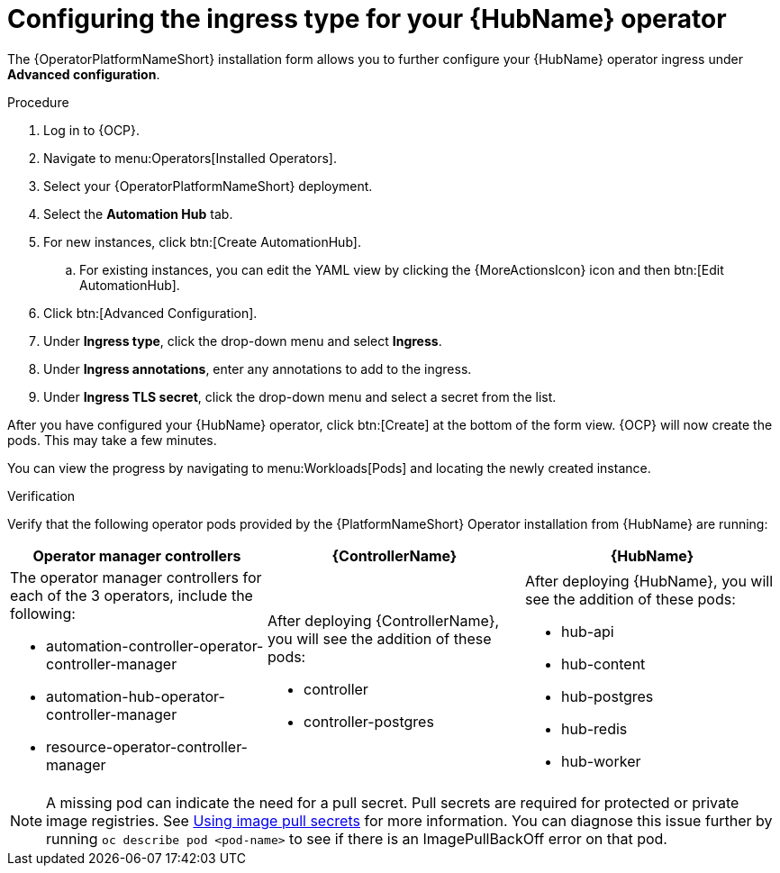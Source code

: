 [id="proc-hub-ingress-options_{context}"]

= Configuring the ingress type for your {HubName} operator

The {OperatorPlatformNameShort} installation form allows you to further configure your {HubName} operator ingress under *Advanced configuration*.

.Procedure

. Log in to {OCP}.
. Navigate to menu:Operators[Installed Operators].
. Select your {OperatorPlatformNameShort} deployment.
. Select the *Automation Hub* tab. 
. For new instances, click btn:[Create AutomationHub].
.. For existing instances, you can edit the YAML view by clicking the {MoreActionsIcon} icon and then btn:[Edit AutomationHub].
. Click btn:[Advanced Configuration].
. Under *Ingress type*, click the drop-down menu and select *Ingress*.
. Under *Ingress annotations*, enter any annotations to add to the ingress.
. Under *Ingress TLS secret*, click the drop-down menu and select a secret from the list.

After you have configured your {HubName} operator, click btn:[Create] at the bottom of the form view. {OCP} will now create the pods. This may take a few minutes.

You can view the progress by navigating to menu:Workloads[Pods] and locating the newly created instance.

.Verification

Verify that the following operator pods provided by the {PlatformNameShort} Operator installation from {HubName} are running:
[cols="a,a,a"]
|===
| Operator manager controllers | {ControllerName} |{HubName}

| The operator manager controllers for each of the 3 operators, include the following:

* automation-controller-operator-controller-manager
* automation-hub-operator-controller-manager
* resource-operator-controller-manager
| After deploying {ControllerName}, you will see the addition of these pods:

* controller
* controller-postgres
| After deploying {HubName}, you will see the addition of these pods:

* hub-api
* hub-content
* hub-postgres
* hub-redis
* hub-worker

|===

[NOTE]
====
A missing pod can indicate the need for a pull secret. Pull secrets are required for protected or private image registries. See link:https://docs.openshift.com/container-platform/4.11/openshift_images/managing_images/using-image-pull-secrets.html[Using image pull secrets] for more information. You can diagnose this issue further by running `oc describe pod <pod-name>` to see if there is an ImagePullBackOff error on that pod.
====
